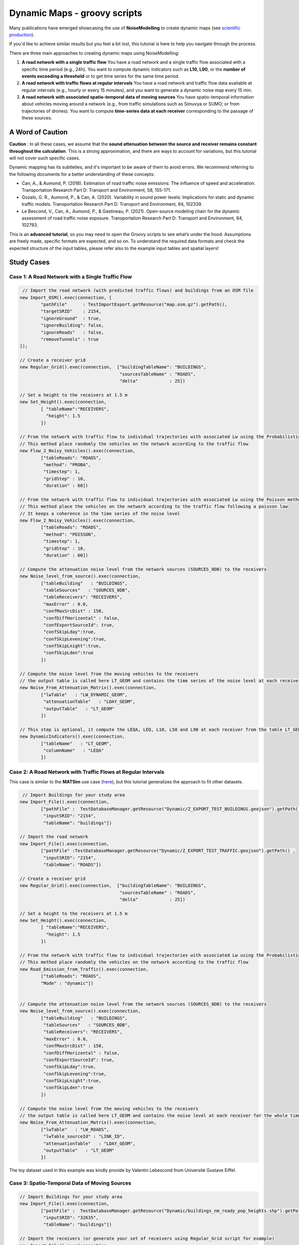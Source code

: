 Dynamic Maps - groovy scripts
^^^^^^^^^^^^^^^^^^^^^^^^^^^^^^^^^^^^

Many publications have emerged showcasing the use of **NoiseModelling** to create dynamic maps (see `scientific production`_).

.. _scientific production : https://noisemodelling.readthedocs.io/en/latest/Scientific_production.html

If you'd like to achieve similar results but you feel a bit lost, this tutorial is here to help you navigate through the process.

There are three main approaches to creating dynamic maps using NoiseModelling:

1. **A road network with a single traffic flow**  
   You have a road network and a single traffic flow associated with a specific time period (e.g., 24h). You want to compute dynamic indicators such as **L10**, **L90**, or the **number of events exceeding a threshold** or to get time series for the same time period.

2. **A road network with traffic flows at regular intervals**  
   You have a road network and traffic flow data available at regular intervals (e.g., hourly or every 15 minutes), and you want to generate a dynamic noise map every 15 min.

3. **A road network with associated spatio-temporal data of moving sources**
   You have spatio-temporal information about vehicles moving around a network (e.g., from traffic simulations such as Simuvya or SUMO; or from trajectories of drones). You want to compute **time-series data at each receiver** corresponding to the passage of these sources.

A Word of Caution
-----------------

**Caution** : In all these cases, we assume that the **sound attenuation between the source and receiver remains constant throughout the calculation**. This is a strong approximation, and there are ways to account for variations, but this tutorial will not cover such specific cases.

Dynamic mapping has its subtleties, and it's important to be aware of them to avoid errors. We recommend referring to the following documents for a better understanding of these concepts:

- Can, A., & Aumond, P. (2018). Estimation of road traffic noise emissions: The influence of speed and acceleration. Transportation Research Part D: Transport and Environment, 58, 155-171.
- Gozalo, G. R., Aumond, P., & Can, A. (2020). Variability in sound power levels: Implications for static and dynamic traffic models. Transportation Research Part D: Transport and Environment, 84, 102339.
- Le Bescond, V., Can, A., Aumond, P., & Gastineau, P. (2021). Open-source modeling chain for the dynamic assessment of road traffic noise exposure. Transportation Research Part D: Transport and Environment, 94, 102793.

This is an **advanced tutorial**, so you may need to open the Groovy scripts to see what’s under the hood. Assumptions are freely made, specific formats are expected, and so on. To understand the required data formats and check the expected structure of the input tables, please refer also to the example input tables and spatial layers!

Study Cases
---------------

Case 1: A Road Network with a Single Traffic Flow
~~~~~~~~~~~~~~~~~~~~~~~~~~~~~~~~~~~~~~~~~~~~~~~~~

.. code-block:: groovy

         // Import the road network (with predicted traffic flows) and buildings from an OSM file
        new Import_OSM().exec(connection, [
                "pathFile"      : TestImportExport.getResource("map.osm.gz").getPath(),
                "targetSRID"    : 2154,
                "ignoreGround"  : true,
                "ignoreBuilding": false,
                "ignoreRoads"   : false,
                "removeTunnels" : true
        ]);

        // Create a receiver grid
        new Regular_Grid().exec(connection,  ["buildingTableName": "BUILDINGS",
                                              "sourcesTableName" : "ROADS",
                                              "delta"            : 25])

        // Set a height to the receivers at 1.5 m
        new Set_Height().exec(connection,
                [ "tableName":"RECEIVERS",
                  "height": 1.5
                ])

        // From the network with traffic flow to individual trajectories with associated Lw using the Probabilistic method
        // This method place randomly the vehicles on the network according to the traffic flow
        new Flow_2_Noisy_Vehicles().exec(connection,
                ["tableRoads": "ROADS",
                 "method": "PROBA",
                 "timestep": 1,
                 "gridStep" : 10,
                 "duration" : 60])

        // From the network with traffic flow to individual trajectories with associated Lw using the Poisson method
        // This method place the vehicles on the network according to the traffic flow following a poisson law
        // It keeps a coherence in the time series of the noise level
        new Flow_2_Noisy_Vehicles().exec(connection,
                ["tableRoads": "ROADS",
                 "method": "POISSON",
                 "timestep": 1,
                 "gridStep" : 10,
                 "duration" : 60])

        // Compute the attenuation noise level from the network sources (SOURCES_0DB) to the receivers
        new Noise_level_from_source().exec(connection,
                ["tableBuilding"   : "BUILDINGS",
                 "tableSources"   : "SOURCES_0DB",
                 "tableReceivers": "RECEIVERS",
                 "maxError" : 0.0,
                 "confMaxSrcDist" : 150,
                 "confDiffHorizontal" : false,
                 "confExportSourceId": true,
                 "confSkipLday":true,
                 "confSkipLevening":true,
                 "confSkipLnight":true,
                 "confSkipLden":true
                ])

        // Compute the noise level from the moving vehicles to the receivers
        // the output table is called here LT_GEOM and contains the time series of the noise level at each receiver
        new Noise_From_Attenuation_Matrix().exec(connection,
                ["lwTable"   : "LW_DYNAMIC_GEOM",
                 "attenuationTable"   : "LDAY_GEOM",
                 "outputTable"   : "LT_GEOM"
                ])

        // This step is optional, it compute the LEQA, LEQ, L10, L50 and L90 at each receiver from the table LT_GEOM
        new DynamicIndicators().exec(connection,
                ["tableName"   : "LT_GEOM",
                 "columnName"   : "LEQA"
                ])


Case 2: A Road Network with Traffic Flows at Regular Intervals
~~~~~~~~~~~~~~~~~~~~~~~~~~~~~~~~~~~~~~~~~~~~~~~~~~~~~~~~~~~~~~

This case is similar to the **MATSim** use case (`here <Matsim_Tutorial.rst>`_), but this tutorial generalizes the approach to fit other datasets.

.. code-block:: groovy

         // Import Buildings for your study area
        new Import_File().exec(connection,
                ["pathFile" :  TestDatabaseManager.getResource("Dynamic/Z_EXPORT_TEST_BUILDINGS.geojson").getPath() ,
                 "inputSRID": "2154",
                 "tableName": "buildings"])

        // Import the road network
        new Import_File().exec(connection,
                ["pathFile" :TestDatabaseManager.getResource("Dynamic/Z_EXPORT_TEST_TRAFFIC.geojson").getPath() ,
                 "inputSRID": "2154",
                 "tableName": "ROADS"])

        // Create a receiver grid
        new Regular_Grid().exec(connection,  ["buildingTableName": "BUILDINGS",
                                              "sourcesTableName" : "ROADS",
                                              "delta"            : 25])

        // Set a height to the receivers at 1.5 m
        new Set_Height().exec(connection,
                [ "tableName":"RECEIVERS",
                  "height": 1.5
                ])

        // From the network with traffic flow to individual trajectories with associated Lw using the Probabilistic method
        // This method place randomly the vehicles on the network according to the traffic flow
        new Road_Emission_from_Traffic().exec(connection,
                ["tableRoads": "ROADS",
                "Mode" : "dynamic"])


        // Compute the attenuation noise level from the network sources (SOURCES_0DB) to the receivers
        new Noise_level_from_source().exec(connection,
                ["tableBuilding"   : "BUILDINGS",
                 "tableSources"   : "SOURCES_0DB",
                 "tableReceivers": "RECEIVERS",
                 "maxError" : 0.0,
                 "confMaxSrcDist" : 150,
                 "confDiffHorizontal" : false,
                 "confExportSourceId": true,
                 "confSkipLday":true,
                 "confSkipLevening":true,
                 "confSkipLnight":true,
                 "confSkipLden":true
                ])

        // Compute the noise level from the moving vehicles to the receivers
        // the output table is called here LT_GEOM and contains the noise level at each receiver for the whole timesteps
        new Noise_From_Attenuation_Matrix().exec(connection,
                ["lwTable"   : "LW_ROADS",
                 "lwTable_sourceId" : "LINK_ID",
                 "attenuationTable"   : "LDAY_GEOM",
                 "outputTable"   : "LT_GEOM"
                ])

The toy dataset used in this example was kindly provide by Valentin Lebescond from Université Gustave Eiffel.

Case 3: Spatio-Temporal Data of Moving Sources
~~~~~~~~~~~~~~~~~~~~~~~~~~~~~~~~~~~~~~~~~~~~~~

.. code-block:: groovy

        // Import Buildings for your study area
        new Import_File().exec(connection,
                ["pathFile" :  TestDatabaseManager.getResource("Dynamic/buildings_nm_ready_pop_heights.shp").getPath() ,
                 "inputSRID": "32635",
                 "tableName": "buildings"])

        // Import the receivers (or generate your set of receivers using Regular_Grid script for example)
        new Import_File().exec(connection,
                ["pathFile" : TestDatabaseManager.getResource("Dynamic/receivers_python_method0_50m_pop.shp").getPath() ,
                 "inputSRID": "32635",
                 "tableName": "receivers"])

        // Set the height of the receivers
        new Set_Height().exec(connection,
                [ "tableName":"RECEIVERS",
                  "height": 1.5
                ])

        // Import the road network
        new Import_File().exec(connection,
                ["pathFile" :TestDatabaseManager.getResource("Dynamic/network_tartu_32635_.geojson").getPath() ,
                 "inputSRID": "32635",
                 "tableName": "network_tartu"])

        // (optional) Add a primary key to the road network
        new Add_Primary_Key().exec(connection,
                ["pkName" :"PK",
                 "tableName": "network_tartu"])

        // Import the vehicles trajectories
        new Import_File().exec(connection,
                ["pathFile" : TestDatabaseManager.getResource("Dynamic/SUMO.geojson").getPath() ,
                 "inputSRID": "32635",
                 "tableName": "vehicle"])

        // Create point sources from the network every 10 meters. This point source will be used to compute the noise attenuation level from them to each receiver.
        // The created table will be named SOURCES_0DB
        new Point_Source_0dB_From_Network().exec(connection,
                ["tableRoads": "network_tartu",
                 "gridStep" : 10
                ])

        // Compute the attenuation noise level from the network sources (SOURCES_0DB) to the receivers
        new Noise_level_from_source().exec(connection,
                ["tableBuilding"   : "BUILDINGS",
                 "tableSources"   : "SOURCES_0DB",
                 "tableReceivers": "RECEIVERS",
                 "maxError" : 0.0,
                 "confMaxSrcDist" : 150,
                 "confDiffHorizontal" : false,
                 "confExportSourceId": true,
                 "confSkipLday":true,
                 "confSkipLevening":true,
                 "confSkipLnight":true,
                 "confSkipLden":true
                ])

        // Create a table with the noise level from the vehicles and snap the vehicles to the discretized network
        new Ind_Vehicles_2_Noisy_Vehicles().exec(connection,
                ["tableVehicles": "vehicle",
                "distance2snap" : 30,
                "fileFormat" : "SUMO"])

        // Compute the noise level from the moving vehicles to the receivers
        // the output table is called here LT_GEOM and contains the time series of the noise level at each receiver
        new Noise_From_Attenuation_Matrix().exec(connection,
                ["lwTable"   : "LW_DYNAMIC_GEOM",
                 "attenuationTable"   : "LDAY_GEOM",
                 "outputTable"   : "LT_GEOM"
                ])

        // this step is optional, it compute the LEQA, LEQ, L10, L50 and L90 at each receiver from the table LT_GEOM
        new DynamicIndicators().exec(connection,
                ["tableName"   : "LT_GEOM",
                 "columnName"   : "LEQA"
                ])

The toy dataset was kindly provide by Sacha Baclet from KTH (0000-0003-2114-8680).